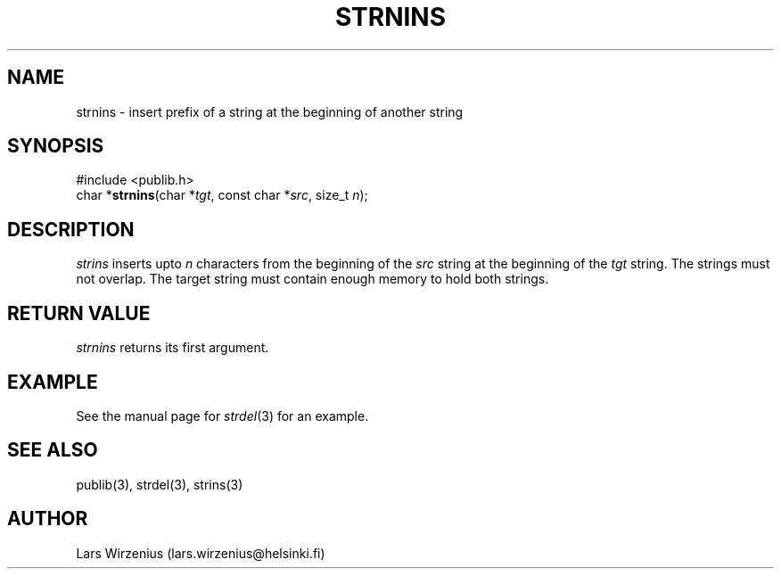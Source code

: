 .\" part of publib
.\" "@(#)publib-strutil:$Id: strnins.3,v 1.1 1994/07/25 23:15:37 liw Exp $"
.\"
.TH STRNINS 3 "C Programmer's Manual" Publib "C Programmer's Manual"
.SH NAME
strnins \- insert prefix of a string at the beginning of another string
.SH SYNOPSIS
.nf
#include <publib.h>
char *\fBstrnins\fR(char *\fItgt\fR, const char *\fIsrc\fR, size_t \fIn\fR);
.SH DESCRIPTION
\fIstrins\fR inserts upto \fIn\fR characters from the beginning of
the \fIsrc\fR string at the beginning of the \fItgt\fR string.
The strings must not overlap.
The target string must contain enough memory to hold both strings.
.SH "RETURN VALUE"
\fIstrnins\fR returns its first argument.
.SH EXAMPLE
See the manual page for \fIstrdel\fR(3) for an example.
.SH "SEE ALSO"
publib(3), strdel(3), strins(3)
.SH AUTHOR
Lars Wirzenius (lars.wirzenius@helsinki.fi)
